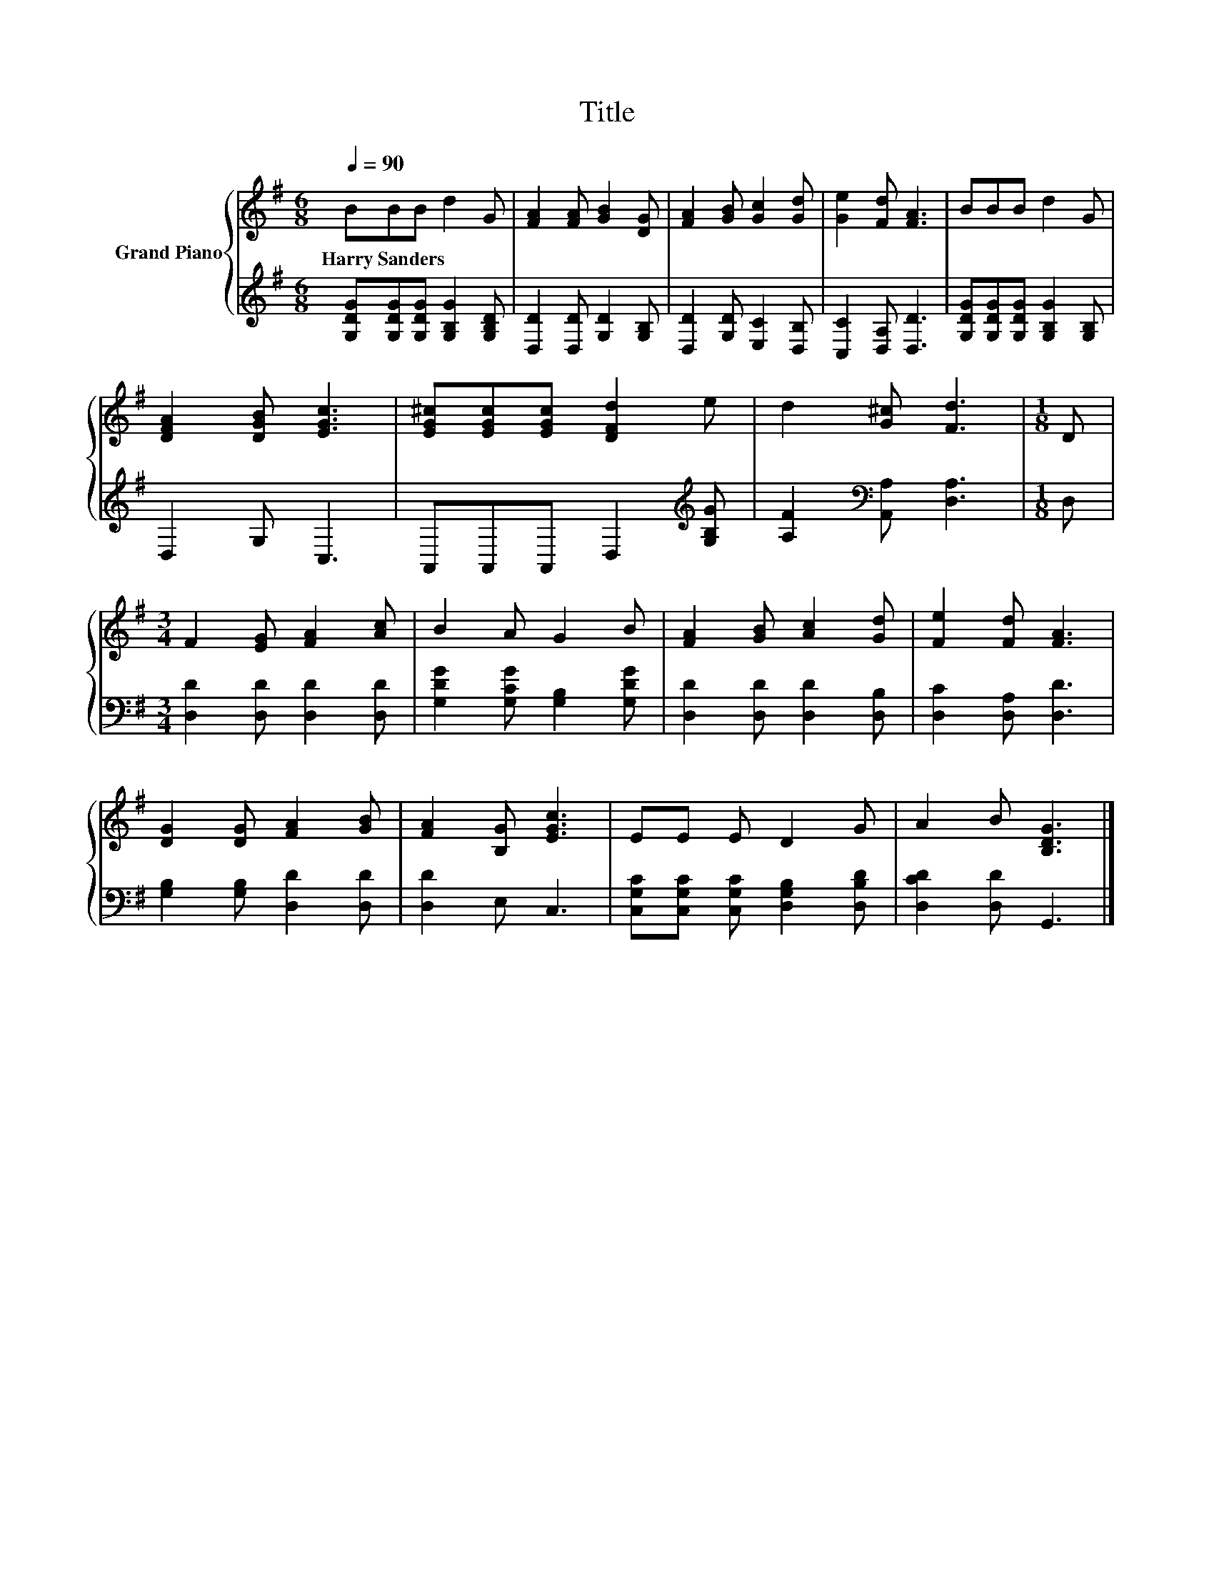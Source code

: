 X:1
T:Title
%%score { 1 | 2 }
L:1/8
Q:1/4=90
M:6/8
K:G
V:1 treble nm="Grand Piano"
V:2 treble 
V:1
 BBB d2 G | [FA]2 [FA] [GB]2 [DG] | [FA]2 [GB] [Gc]2 [Gd] | [Ge]2 [Fd] [FA]3 | BBB d2 G | %5
w: Harry~Sanders * * * *|||||
 [DFA]2 [DGB] [EGc]3 | [EG^c][EGc][EGc] [DFd]2 e | d2 [G^c] [Fd]3 |[M:1/8] D | %9
w: ||||
[M:3/4] F2 [EG] [FA]2 [Ac] | B2 A G2 B | [FA]2 [GB] [Ac]2 [Gd] | [Fe]2 [Fd] [FA]3 | %13
w: ||||
 [DG]2 [DG] [FA]2 [GB] | [FA]2 [B,G] [EGc]3 | EE E D2 G | A2 B [B,DG]3 |] %17
w: ||||
V:2
 [G,DG][G,DG][G,DG] [G,B,G]2 [G,B,D] | [D,D]2 [D,D] [G,D]2 [G,B,] | [D,D]2 [G,D] [E,C]2 [D,B,] | %3
 [C,C]2 [D,A,] [D,D]3 | [G,DG][G,DG][G,DG] [G,B,G]2 [G,B,] | D,2 G, C,3 | %6
 A,,A,,A,, D,2[K:treble] [G,B,G] | [A,F]2[K:bass] [A,,A,] [D,A,]3 |[M:1/8] D, | %9
[M:3/4] [D,D]2 [D,D] [D,D]2 [D,D] | [G,DG]2 [G,CG] [G,B,]2 [G,DG] | [D,D]2 [D,D] [D,D]2 [D,B,] | %12
 [D,C]2 [D,A,] [D,D]3 | [G,B,]2 [G,B,] [D,D]2 [D,D] | [D,D]2 E, C,3 | %15
 [C,G,C][C,G,C] [C,G,C] [D,G,B,]2 [D,B,D] | [D,CD]2 [D,D] G,,3 |] %17


